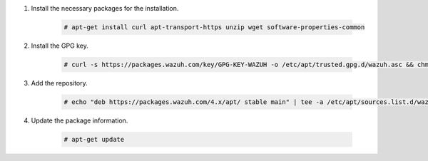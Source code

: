 .. Copyright (C) 2015, Wazuh, Inc.

#. Install the necessary packages for the installation.

    .. code-block:: console

      # apt-get install curl apt-transport-https unzip wget software-properties-common

#. Install the GPG key.

    .. code-block:: console

      # curl -s https://packages.wazuh.com/key/GPG-KEY-WAZUH -o /etc/apt/trusted.gpg.d/wazuh.asc && chmod 644 /etc/apt/trusted.gpg.d/wazuh.asc

#. Add the repository.

    .. code-block:: console

      # echo "deb https://packages.wazuh.com/4.x/apt/ stable main" | tee -a /etc/apt/sources.list.d/wazuh.list

#. Update the package information.

    .. code-block:: console

      # apt-get update

.. End of include file
